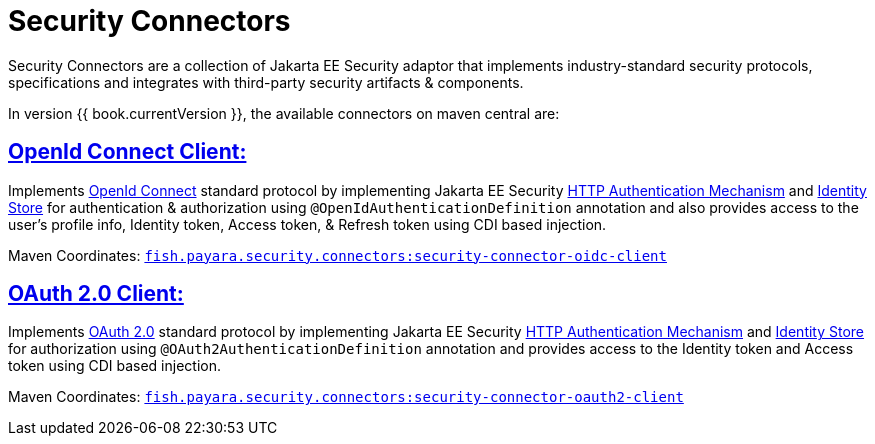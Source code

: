 = Security Connectors

Security Connectors are a collection of Jakarta EE Security adaptor that implements
industry-standard security protocols, specifications and integrates with third-party
security artifacts & components.

In version {{ book.currentVersion }}, the available connectors on maven central are:

== link:../payara-server/public-api/openid-connect-support.adoc[OpenId Connect Client:]

Implements https://openid.net/connect/[OpenId Connect] standard protocol by implementing Jakarta EE Security
https://jakarta.ee/specifications/security/1.0/apidocs/javax/security/enterprise/authentication/mechanism/http/HttpAuthenticationMechanism.html[HTTP Authentication Mechanism]
and https://jakarta.ee/specifications/security/1.0/apidocs/javax/security/enterprise/identitystore/IdentityStore.html[Identity Store]
for authentication & authorization using `@OpenIdAuthenticationDefinition` annotation
and also provides access to the user's profile info, Identity token, Access token,
& Refresh token using CDI based injection.

Maven Coordinates: https://mvnrepository.com/artifact/fish.payara.security.connectors/security-connector-oidc-client[`fish.payara.security.connectors:security-connector-oidc-client`]

== link:../payara-server/public-api/oauth-support.adoc[OAuth 2.0 Client:]

Implements https://oauth.net/2/[OAuth 2.0] standard protocol by implementing Jakarta EE Security
https://jakarta.ee/specifications/security/1.0/apidocs/javax/security/enterprise/authentication/mechanism/http/HttpAuthenticationMechanism.html[HTTP Authentication Mechanism]
and https://jakarta.ee/specifications/security/1.0/apidocs/javax/security/enterprise/identitystore/IdentityStore.html[Identity Store]
for authorization using `@OAuth2AuthenticationDefinition` annotation and provides
access to the Identity token and Access token using CDI based injection.

Maven Coordinates: https://mvnrepository.com/artifact/fish.payara.security.connectors/security-connector-oauth2-client[`fish.payara.security.connectors:security-connector-oauth2-client`]
